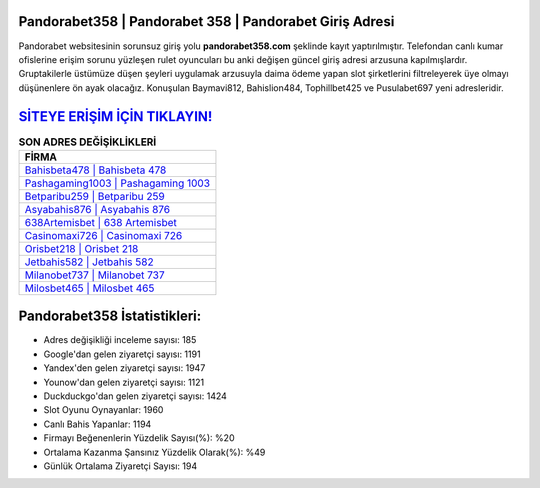 ﻿Pandorabet358 | Pandorabet 358 | Pandorabet Giriş Adresi
===================================

.. image:: images/pandorabet-giris.jpg
   :width: 600
   
Pandorabet websitesinin sorunsuz giriş yolu **pandorabet358.com** şeklinde kayıt yaptırılmıştır. Telefondan canlı kumar ofislerine erişim sorunu yüzleşen rulet oyuncuları bu anki değişen güncel giriş adresi arzusuna kapılmışlardır. Gruptakilerle üstümüze düşen şeyleri uygulamak arzusuyla daima ödeme yapan slot şirketlerini filtreleyerek üye olmayı düşünenlere ön ayak olacağız. Konuşulan Baymavi812, Bahislion484, Tophillbet425 ve Pusulabet697 yeni adresleridir.

`SİTEYE ERİŞİM İÇİN TIKLAYIN! <https://urlday.cc/git>`_
==============

.. list-table:: **SON ADRES DEĞİŞİKLİKLERİ**
   :widths: 100
   :header-rows: 1

   * - FİRMA
   * - `Bahisbeta478 | Bahisbeta 478 <bahisbeta478-bahisbeta-478-bahisbeta-giris-adresi.html>`_
   * - `Pashagaming1003 | Pashagaming 1003 <pashagaming1003-pashagaming-1003-pashagaming-giris-adresi.html>`_
   * - `Betparibu259 | Betparibu 259 <betparibu259-betparibu-259-betparibu-giris-adresi.html>`_	 
   * - `Asyabahis876 | Asyabahis 876 <asyabahis876-asyabahis-876-asyabahis-giris-adresi.html>`_	 
   * - `638Artemisbet | 638 Artemisbet <638artemisbet-638-artemisbet-artemisbet-giris-adresi.html>`_ 
   * - `Casinomaxi726 | Casinomaxi 726 <casinomaxi726-casinomaxi-726-casinomaxi-giris-adresi.html>`_
   * - `Orisbet218 | Orisbet 218 <orisbet218-orisbet-218-orisbet-giris-adresi.html>`_	 
   * - `Jetbahis582 | Jetbahis 582 <jetbahis582-jetbahis-582-jetbahis-giris-adresi.html>`_
   * - `Milanobet737 | Milanobet 737 <milanobet737-milanobet-737-milanobet-giris-adresi.html>`_
   * - `Milosbet465 | Milosbet 465 <milosbet465-milosbet-465-milosbet-giris-adresi.html>`_
	 
Pandorabet358 İstatistikleri:
===================================	 
* Adres değişikliği inceleme sayısı: 185
* Google'dan gelen ziyaretçi sayısı: 1191
* Yandex'den gelen ziyaretçi sayısı: 1947
* Younow'dan gelen ziyaretçi sayısı: 1121
* Duckduckgo'dan gelen ziyaretçi sayısı: 1424
* Slot Oyunu Oynayanlar: 1960
* Canlı Bahis Yapanlar: 1194
* Firmayı Beğenenlerin Yüzdelik Sayısı(%): %20
* Ortalama Kazanma Şansınız Yüzdelik Olarak(%): %49
* Günlük Ortalama Ziyaretçi Sayısı: 194
